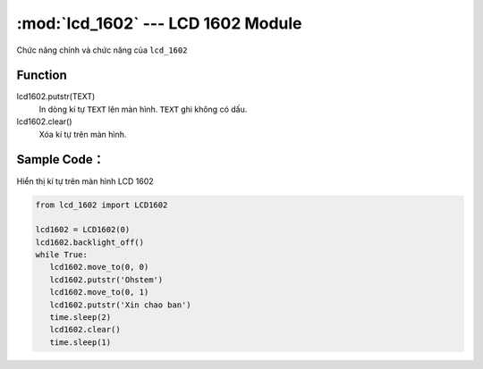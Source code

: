 :mod:`lcd_1602` --- LCD 1602 Module
=============================================

.. module:: lcd_1602
    :synopsis: LCD 1602 Module

Chức năng chính và chức năng của ``lcd_1602``

Function
----------------------

.. function:: lcd1602 = LCD1602(PORT)
     Khai báo *PORT* đã được kết nối với LCD 1602.
     *PORT* Có giá trị từ ``1 ~ 6`` tương ứng từ PORT 1 đến PORT 6 của xController.

.. function:: lcd1602.backlight_on()
     Bặt đèn nền của màn hình.

.. function:: lcd1602.backlight_off()
     Tắt đèn nền của màn hình.

.. function:: lcd1602.move_to(X, Y)
     Di chuyển con trỏ đến vị trí muốn xuất hiện kí tự, trong đó:
          - *X* là tọa độ theo chiều ngang.
          - *Y* là tọa độ theo chiều dọc.

lcd1602.putstr(TEXT)
    In dòng kí tự ``TEXT`` lên màn hình. ``TEXT`` ghi không có dấu.

lcd1602.clear()
     Xóa kí tự trên màn hình.

Sample Code：
----------------------
Hiển thị kí tự trên màn hình LCD 1602

.. code-block:: python

   from lcd_1602 import LCD1602

   lcd1602 = LCD1602(0)
   lcd1602.backlight_off()
   while True:
      lcd1602.move_to(0, 0)
      lcd1602.putstr('Ohstem')
      lcd1602.move_to(0, 1)
      lcd1602.putstr('Xin chao ban')
      time.sleep(2)
      lcd1602.clear()
      time.sleep(1)
